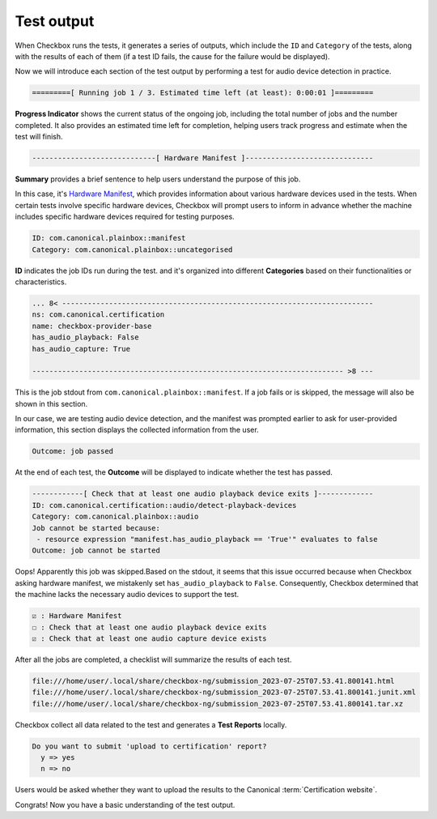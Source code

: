 .. _test_output:

============================
Test output
============================

When Checkbox runs the tests, it generates a series of outputs, which include 
the ``ID`` and ``Category`` of the tests, along with the results of each of 
them (if a test ID fails, the cause for the failure would be displayed). 

Now we will introduce each section of the test output by performing a test 
for audio device detection in practice.

.. code-block:: none

    =========[ Running job 1 / 3. Estimated time left (at least): 0:00:01 ]=========

**Progress Indicator** shows the current status of the ongoing 
job, including the total number of jobs and the number completed. It also 
provides an estimated time left for completion, helping users track progress 
and estimate when the test will finish.


.. code-block:: none

    -----------------------------[ Hardware Manifest ]------------------------------

**Summary** provides a brief sentence to help users understand the purpose of 
this job. 

In this case, it's `Hardware Manifest
<https://checkbox.readthedocs.io/en/latest/reference/launcher.html
#manifest-section>`_, which provides information 
about various hardware devices used in the tests. When certain tests involve 
specific hardware devices, Checkbox will prompt users to inform in advance 
whether the machine includes specific hardware devices required for testing 
purposes.


.. code-block:: none

    ID: com.canonical.plainbox::manifest
    Category: com.canonical.plainbox::uncategorised

**ID** indicates the job IDs run during the test. and it's organized into 
different **Categories** based on their functionalities or characteristics.


.. code-block:: none

    ... 8< -------------------------------------------------------------------------
    ns: com.canonical.certification
    name: checkbox-provider-base
    has_audio_playback: False
    has_audio_capture: True
    
    ------------------------------------------------------------------------- >8 ---

This is the job stdout from ``com.canonical.plainbox::manifest``. If a job 
fails or is skipped, the message will also be shown in this section.

In our case, we are testing audio device detection, and the manifest was 
prompted earlier to ask for user-provided information, this section displays 
the collected information from the user.


.. code-block:: none

    Outcome: job passed

At the end of each test, the **Outcome** will be displayed to indicate whether 
the test has passed.


.. code-block:: none

    ------------[ Check that at least one audio playback device exits ]-------------
    ID: com.canonical.certification::audio/detect-playback-devices
    Category: com.canonical.plainbox::audio
    Job cannot be started because:
     - resource expression "manifest.has_audio_playback == 'True'" evaluates to false
    Outcome: job cannot be started

Oops! Apparently this job was skipped.Based on the stdout, it seems that this 
issue occurred because when Checkbox asking hardware manifest, we mistakenly 
set ``has_audio_playback`` to ``False``. Consequently, Checkbox determined that 
the machine lacks the necessary audio devices to support the test.


.. code-block:: none

      ☑ : Hardware Manifest
      ☐ : Check that at least one audio playback device exits
      ☑ : Check that at least one audio capture device exists
      
After all the jobs are completed, a checklist will summarize the results of 
each test.


.. code-block:: none

    file:///home/user/.local/share/checkbox-ng/submission_2023-07-25T07.53.41.800141.html
    file:///home/user/.local/share/checkbox-ng/submission_2023-07-25T07.53.41.800141.junit.xml
    file:///home/user/.local/share/checkbox-ng/submission_2023-07-25T07.53.41.800141.tar.xz
  
Checkbox collect all data related to the test and generates a **Test Reports** 
locally.


.. code-block:: none

    Do you want to submit 'upload to certification' report?
      y => yes
      n => no

Users would be asked whether they want to upload the results to the Canonical 
:term:`Certification website`.

Congrats! Now you have a basic understanding 
of the test output.

